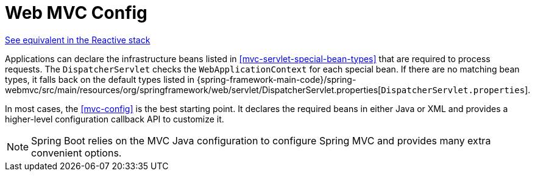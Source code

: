 [[mvc-servlet-config]]
= Web MVC Config

[.small]#<<web-reactive.adoc#webflux-framework-config, See equivalent in the Reactive stack>>#

Applications can declare the infrastructure beans listed in <<mvc-servlet-special-bean-types>>
that are required to process requests. The `DispatcherServlet` checks the
`WebApplicationContext` for each special bean. If there are no matching bean types,
it falls back on the default types listed in
{spring-framework-main-code}/spring-webmvc/src/main/resources/org/springframework/web/servlet/DispatcherServlet.properties[`DispatcherServlet.properties`].

In most cases, the <<mvc-config>> is the best starting point. It declares the required
beans in either Java or XML and provides a higher-level configuration callback API to
customize it.

NOTE: Spring Boot relies on the MVC Java configuration to configure Spring MVC and
provides many extra convenient options.



